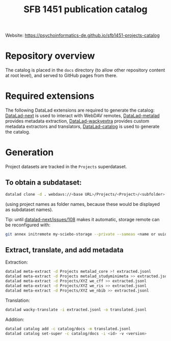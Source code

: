 #+title: SFB 1451 publication catalog

Website: https://psychoinformatics-de.github.io/sfb1451-projects-catalog

* Repository overview
The catalog is placed in the =docs= directory (to allow other repository content at root level),
and served to GitHub pages from there.

* Required extensions
The following DataLad extensions are required to generate the catalog:
[[https://github.com/datalad/datalad-next][DataLad-next]] is used to interact with WebDAV remotes,
[[https://github.com/datalad/datalad-metalad][DataLad-metalad]] provides metadata extraction,
[[https://github.com/mslw/datalad-wackyextra][DataLad-wackyextra]] provides custom metadata extractors and translators,
[[https://github.com/datalad/datalad-catalog][DataLad-catalog]] is used to generate the catalog.

* Generation
Project datasets are tracked in the =Projects= superdataset.

** To obtain a subdataset:
#+begin_src bash
  datalad clone -d . webdavs://<base URL>/Projects/<Project>/<subfolder> <Project>
#+end_src
(using project names as folder names, because these would be displayed as subdataset names).

Tip: until [[https://github.com/datalad/datalad-next/issues/108][datalad-next/issues/108]] makes it automatic, storage remote can be reconfigured with:
#+begin_src bash
  git annex initremote my-sciebo-storage --private --sameas <name or uuid> exporttree=yes type=webdav url="<url>"
#+end_src

** Extract, translate, and add metadata
Extraction:
#+begin_src bash
  datalad meta-extract -d Projects metalad_core >! extracted.jsonl
  datalad meta-extract -d Projects metalad_studyminimeta >> extracted.jsonl
  datalad meta-extract -d Projects/XYZ we_cff >> extracted.jsonl
  datalad meta-extract -d Projects/XYZ we_ris >> extracted.jsonl
  datalad meta-extract -d Projects/XYZ we_nbib >> extracted.jsonl
#+end_src
Translation:
#+begin_src bash
  datalad wacky-translate -i extracted.jsonl -o translated.jsonl
#+end_src
Addition:
#+begin_src bash
  datalad catalog add -c catalog/docs -m translated.jsonl
  datalad catalog set-super -c catalog/docs -i <id> -v <version>
#+end_src
